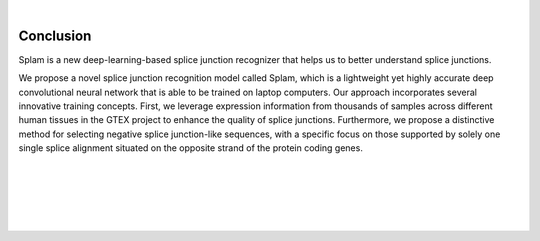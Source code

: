 .. raw:: html

    <script type="text/javascript">

        let mutation_fuc = function(mutations) {
            var dark = document.body.dataset.theme == 'dark';

            if (document.body.dataset.theme == 'auto') {
                dark = window.matchMedia && window.matchMedia('(prefers-color-scheme: dark)').matches;
            }
            
            document.getElementsByClassName('sidebar_ccb')[0].src = dark ? '../_static/JHU_ccb-white.png' : "../_static/JHU_ccb-dark.png";
            document.getElementsByClassName('sidebar_wse')[0].src = dark ? '../_static/JHU_wse-white.png' : "../_static/JHU_wse-dark.png";



            for (let i=0; i < document.getElementsByClassName('summary-title').length; i++) {
                console.log(">> document.getElementsByClassName('summary-title')[i]: ", document.getElementsByClassName('summary-title')[i]);

                if (dark) {
                    document.getElementsByClassName('summary-title')[i].classList = "summary-title card-header bg-dark font-weight-bolder";
                    document.getElementsByClassName('summary-content')[i].classList = "summary-content card-body bg-dark text-left docutils";
                } else {
                    document.getElementsByClassName('summary-title')[i].classList = "summary-title card-header bg-light font-weight-bolder";
                    document.getElementsByClassName('summary-content')[i].classList = "summary-content card-body bg-light text-left docutils";
                }
            }

        }
        document.addEventListener("DOMContentLoaded", mutation_fuc);
        var observer = new MutationObserver(mutation_fuc)
        observer.observe(document.body, {attributes: true, attributeFilter: ['data-theme']});
        console.log(document.body);
    </script>
    <link rel="preload" href="../_images/jhu-logo-dark.png" as="image">



|


Conclusion
==========

Splam is a new deep-learning-based splice junction recognizer that helps us to better understand splice junctions. 


We propose a novel splice junction recognition model called Splam, which is a lightweight yet highly accurate deep convolutional neural
network that is able to be trained on laptop computers. Our approach incorporates several innovative training
concepts. First, we leverage expression information from thousands of samples across different human
tissues in the GTEX project to enhance the quality of splice junctions. Furthermore, we propose a distinctive
method for selecting negative splice junction-like sequences, with a specific focus on those supported by
solely one single splice alignment situated on the opposite strand of the protein coding genes. 


|
|
|
|
|


.. image:: ../_images/jhu-logo-dark.png
   :alt: My Logo
   :class: logo, header-image only-light
   :align: center

.. image:: ../_images/jhu-logo-white.png
   :alt: My Logo
   :class: logo, header-image only-dark
   :align: center